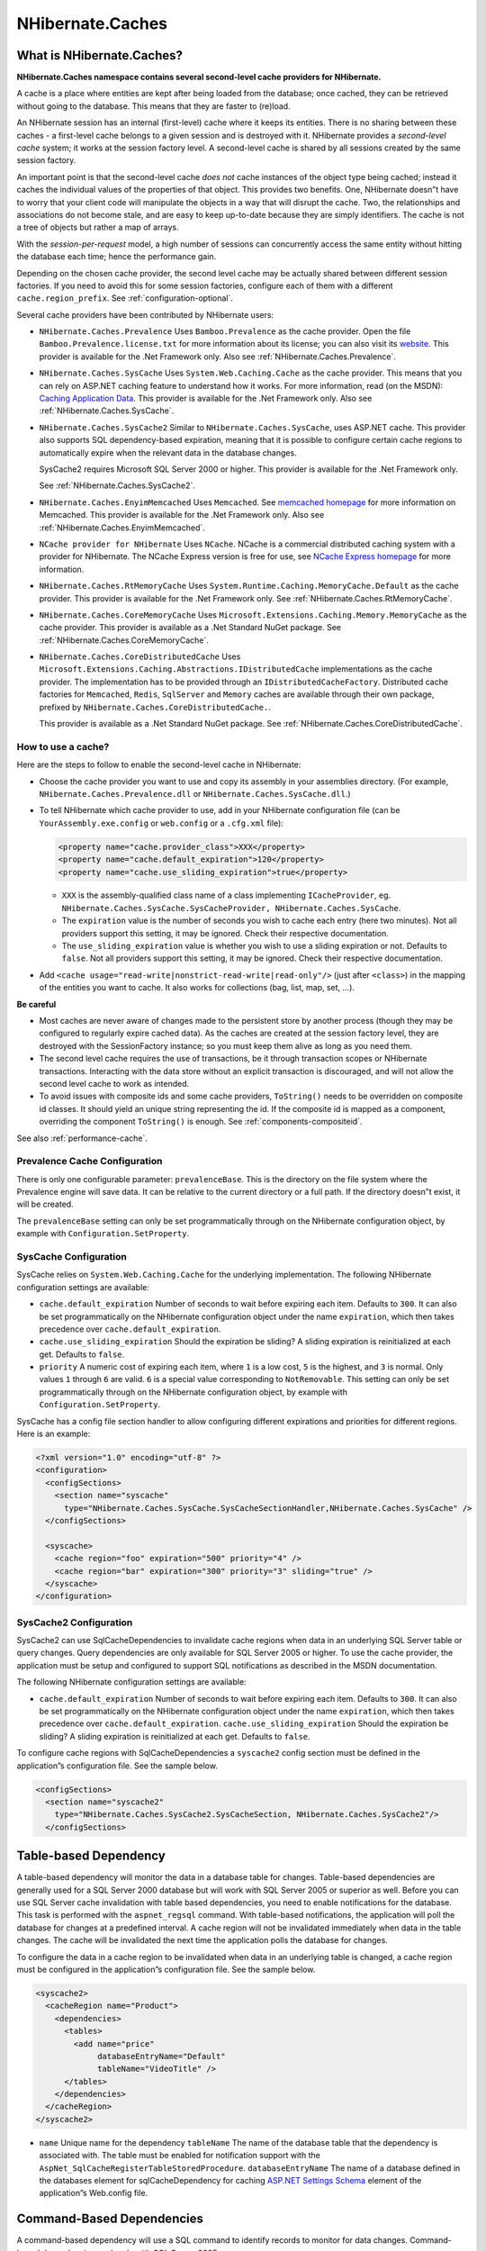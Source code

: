 *****************
NHibernate.Caches
*****************

What is NHibernate.Caches?
--------------------------

**NHibernate.Caches namespace contains several second-level cache providers
for NHibernate.**

A cache is a place where entities are kept after being loaded from the database;
once cached, they can be retrieved without going to the database. This means
that they are faster to (re)load.

An NHibernate session has an internal (first-level) cache where it keeps its
entities. There is no sharing between these caches - a first-level cache belongs
to a given session and is destroyed with it. NHibernate provides a *second-level
cache* system; it works at the session factory level. A second-level cache is
shared by all sessions created by the same session factory.

An important point is that the second-level cache *does not* cache instances of
the object type being cached; instead it caches the individual values of the
properties of that object. This provides two benefits. One, NHibernate doesn”t
have to worry that your client code will manipulate the objects in a way that
will disrupt the cache. Two, the relationships and associations do not become
stale, and are easy to keep up-to-date because they are simply identifiers. The
cache is not a tree of objects but rather a map of arrays.

With the *session-per-request* model, a high number of sessions can concurrently
access the same entity without hitting the database each time; hence the
performance gain.

Depending on the chosen cache provider, the second level cache may be actually
shared between different session factories. If you need to avoid this for some
session factories, configure each of them with a different
``cache.region_prefix``. See :ref:`configuration-optional`.

Several cache providers have been contributed by NHibernate users:

-  ``NHibernate.Caches.Prevalence`` Uses ``Bamboo.Prevalence`` as the cache
   provider. Open the file ``Bamboo.Prevalence.license.txt`` for more
   information about its license; you can also visit its `website
   <http://bbooprevalence.sourceforge.net/>`__. This provider is available for
   the .Net Framework only. Also see :ref:`NHibernate.Caches.Prevalence`.

-  ``NHibernate.Caches.SysCache`` Uses ``System.Web.Caching.Cache`` as the cache
   provider. This means that you can rely on ASP.NET caching feature to
   understand how it works. For more information, read (on the MSDN): `Caching
   Application Data <https://msdn.microsoft.com/en-us/library/6hbbsfk6.aspx>`__.
   This provider is available for the .Net Framework only. Also see
   :ref:`NHibernate.Caches.SysCache`.

-  ``NHibernate.Caches.SysCache2`` Similar to ``NHibernate.Caches.SysCache``,
   uses ASP.NET cache. This provider also supports SQL dependency-based
   expiration, meaning that it is possible to configure certain cache regions to
   automatically expire when the relevant data in the database changes.

   SysCache2 requires Microsoft SQL Server 2000 or higher. This provider is
   available for the .Net Framework only.

   See :ref:`NHibernate.Caches.SysCache2`.

-  ``NHibernate.Caches.EnyimMemcached`` Uses ``Memcached``. See `memcached
   homepage <https://memcached.org/>`__ for more information on Memcached. This
   provider is available for the .Net Framework only. Also see
   :ref:`NHibernate.Caches.EnyimMemcached`.

-  ``NCache provider for NHibernate`` Uses ``NCache``. NCache is a commercial
   distributed caching system with a provider for NHibernate. The NCache Express
   version is free for use, see `NCache Express homepage
   <http://www.alachisoft.com/ncache/>`__ for more information.

-  ``NHibernate.Caches.RtMemoryCache`` Uses
   ``System.Runtime.Caching.MemoryCache.Default`` as the cache provider. This
   provider is available for the .Net Framework only. See
   :ref:`NHibernate.Caches.RtMemoryCache`.

-  ``NHibernate.Caches.CoreMemoryCache`` Uses
   ``Microsoft.Extensions.Caching.Memory.MemoryCache`` as the cache provider.
   This provider is available as a .Net Standard NuGet package. See
   :ref:`NHibernate.Caches.CoreMemoryCache`.

-  ``NHibernate.Caches.CoreDistributedCache`` Uses
   ``Microsoft.Extensions.Caching.Abstractions.IDistributedCache``
   implementations as the cache provider. The implementation has to be provided
   through an ``IDistributedCacheFactory``. Distributed cache factories for
   ``Memcached``, ``Redis``, ``SqlServer`` and ``Memory`` caches are available
   through their own package, prefixed by
   ``NHibernate.Caches.CoreDistributedCache.``.

   This provider is available as a .Net Standard NuGet package. See
   :ref:`NHibernate.Caches.CoreDistributedCache`.

.. _NHibernate.Caches-howto:

How to use a cache?
===================

Here are the steps to follow to enable the second-level cache in NHibernate:

-  Choose the cache provider you want to use and copy its assembly in your
   assemblies directory. (For example, ``NHibernate.Caches.Prevalence.dll`` or
   ``NHibernate.Caches.SysCache.dll``.)

-  To tell NHibernate which cache provider to use, add in your NHibernate
   configuration file (can be ``YourAssembly.exe.config`` or ``web.config`` or a
   ``.cfg.xml`` file):

   .. code:: xml

       <property name="cache.provider_class">XXX</property>
       <property name="cache.default_expiration">120</property>
       <property name="cache.use_sliding_expiration">true</property>

   -  ``XXX`` is the assembly-qualified class name of a class implementing
      ``ICacheProvider``, eg.
      ``NHibernate.Caches.SysCache.SysCacheProvider, NHibernate.Caches.SysCache``.

   -  The ``expiration`` value is the number of seconds you wish to cache each
      entry (here two minutes). Not all providers support this setting, it may
      be ignored. Check their respective documentation.

   -  The ``use_sliding_expiration`` value is whether you wish to use a sliding
      expiration or not. Defaults to ``false``. Not all providers support this
      setting, it may be ignored. Check their respective documentation.

-  Add ``<cache usage="read-write|nonstrict-read-write|read-only"/>`` (just
   after ``<class>``) in the mapping of the entities you want to cache. It also
   works for collections (bag, list, map, set, ...).

**Be careful**

-  Most caches are never aware of changes made to the persistent store by
   another process (though they may be configured to regularly expire cached
   data). As the caches are created at the session factory level, they are
   destroyed with the SessionFactory instance; so you must keep them alive as
   long as you need them.

-  The second level cache requires the use of transactions, be it through
   transaction scopes or NHibernate transactions. Interacting with the data
   store without an explicit transaction is discouraged, and will not allow the
   second level cache to work as intended.

-  To avoid issues with composite ids and some cache providers, ``ToString()``
   needs to be overridden on composite id classes. It should yield an unique
   string representing the id. If the composite id is mapped as a component,
   overriding the component ``ToString()`` is enough. See
   :ref:`components-compositeid`.

See also :ref:`performance-cache`.

.. _NHibernate.Caches.Prevalence:

Prevalence Cache Configuration
==============================

There is only one configurable parameter: ``prevalenceBase``. This is the
directory on the file system where the Prevalence engine will save data. It can
be relative to the current directory or a full path. If the directory doesn”t
exist, it will be created.

The ``prevalenceBase`` setting can only be set programmatically through on the
NHibernate configuration object, by example with ``Configuration.SetProperty``.

.. _NHibernate.Caches.SysCache:

SysCache Configuration
======================

SysCache relies on ``System.Web.Caching.Cache`` for the underlying
implementation. The following NHibernate configuration settings are available:

- ``cache.default_expiration`` Number of seconds to wait before expiring each
  item. Defaults to ``300``. It can also be set programmatically on the
  NHibernate configuration object under the name ``expiration``, which then
  takes precedence over ``cache.default_expiration``.
- ``cache.use_sliding_expiration`` Should the expiration be sliding? A sliding
  expiration is reinitialized at each get. Defaults to ``false``.
- ``priority``
  A numeric cost of expiring each item, where ``1`` is a low cost, ``5`` is the
  highest, and ``3`` is normal. Only values ``1`` through ``6`` are valid.
  ``6`` is a special value corresponding to ``NotRemovable``. This setting can
  only be set programmatically through on the NHibernate configuration object,
  by example with ``Configuration.SetProperty``.

SysCache has a config file section handler to allow configuring different
expirations and priorities for different regions. Here is an example:

.. code:: xml

  <?xml version="1.0" encoding="utf-8" ?>
  <configuration>
    <configSections>
      <section name="syscache"
        type="NHibernate.Caches.SysCache.SysCacheSectionHandler,NHibernate.Caches.SysCache" />
    </configSections>

    <syscache>
      <cache region="foo" expiration="500" priority="4" />
      <cache region="bar" expiration="300" priority="3" sliding="true" />
    </syscache>
  </configuration>

.. _NHibernate.Caches.SysCache2:

SysCache2 Configuration
=======================

SysCache2 can use SqlCacheDependencies to invalidate cache regions when data in
an underlying SQL Server table or query changes. Query dependencies are only
available for SQL Server 2005 or higher. To use the cache provider, the
application must be setup and configured to support SQL notifications as
described in the MSDN documentation.

The following NHibernate configuration settings are available:

-  ``cache.default_expiration`` Number of seconds to wait before expiring each
   item. Defaults to ``300``. It can also be set programmatically on the
   NHibernate configuration object under the name ``expiration``, which then
   takes precedence over ``cache.default_expiration``.
   ``cache.use_sliding_expiration`` Should the expiration be sliding? A sliding
   expiration is reinitialized at each get. Defaults to ``false``.

To configure cache regions with SqlCacheDependencies a ``syscache2`` config
section must be defined in the application”s configuration file. See the sample
below.

.. code:: xml

  <configSections>
    <section name="syscache2"
      type="NHibernate.Caches.SysCache2.SysCacheSection, NHibernate.Caches.SysCache2"/>
    </configSections>

Table-based Dependency
----------------------

A table-based dependency will monitor the data in a database table for changes.
Table-based dependencies are generally used for a SQL Server 2000 database but
will work with SQL Server 2005 or superior as well. Before you can use SQL
Server cache invalidation with table based dependencies, you need to enable
notifications for the database. This task is performed with the
``aspnet_regsql`` command. With table-based notifications, the application will
poll the database for changes at a predefined interval. A cache region will not
be invalidated immediately when data in the table changes. The cache will be
invalidated the next time the application polls the database for changes.

To configure the data in a cache region to be invalidated when data in an
underlying table is changed, a cache region must be configured in the
application”s configuration file. See the sample below.

.. code:: xml

  <syscache2>
    <cacheRegion name="Product">
      <dependencies>
        <tables>
          <add name="price"
               databaseEntryName="Default"
               tableName="VideoTitle" />
        </tables>
      </dependencies>
    </cacheRegion>
  </syscache2>

-  ``name`` Unique name for the dependency ``tableName`` The name of the
   database table that the dependency is associated with. The table must be
   enabled for notification support with the
   ``AspNet_SqlCacheRegisterTableStoredProcedure``. ``databaseEntryName`` The
   name of a database defined in the databases element for sqlCacheDependency
   for caching `ASP.NET Settings Schema`_ element
   of the application”s Web.config file.

.. _ASP.NET Settings Schema: https://msdn.microsoft.com/en-us/library/b5ysx397(v=vs.71).aspx

Command-Based Dependencies
--------------------------

A command-based dependency will use a SQL command to identify records to monitor
for data changes. Command-based dependencies work only with SQL Server 2005.

Before you can use SQL Server cache invalidation with command-based
dependencies, you need to enable the Service Broker for query notifications. The
application must also start the listener for receiving change notifications from
SQL Server. With command based notifications, SQL Server will notify the
application when the data of a record returned in the results of a SQL query has
changed. Note that a change will be indicated if the data in any of the columns
of a record change, not just the columns returned by a query. The query is a way
to limit the number of records monitored for changes, not the columns. As soon
as data in one of the records is modified, the data in the cache region will be
invalidated immediately.

To configure the data in a cache region to be invalidated based on a SQL
command, a cache region must be configured in the application”s configuration
file. See the samples below.

.. code:: xml

  <cacheRegion name="Product" priority="High">
    <dependencies>
      <commands>
        <add name="price"
             command="ActiveProductsStoredProcedure"
             isStoredProcedure="true" />
      </commands>
    </dependencies>
  </cacheRegion>

  <cacheRegion name="Product" priority="High">
    <dependencies>
      <commands>
        <add name="price"
             command="Select VideoTitleId from dbo.VideoTitle where Active = 1"
             connectionName="default"
             connectionStringProviderType="NHibernate.Caches.SysCache2.ConfigConnectionStringProvider, NHibernate.Caches.SysCache2" />
      </commands>
    </dependencies>
  </cacheRegion>

-  ``name`` Unique name for the dependency ``command`` (required) SQL command
   that returns results which should be monitored for data changes
   ``isStoredProcedure`` (optional) Indicates if command is a stored procedure.
   The default is ``false`` ``connectionName`` (optional) The name of the
   connection in the applications configuration file to use for registering the
   cache dependency for change notifications. If no value is supplied for
   ``connectionName`` or ``connectionStringProviderType``, the connection
   properties from the NHibernate configuration will be used.
   ``connectionStringProviderType`` (optional) ``IConnectionStringProvider`` to
   use for retrieving the connection string to use for registering the cache
   dependency for change notifications. If no value is supplied for
   ``connectionName``, the unnamed connection supplied by the provider will be
   used.

Aggregate Dependencies
----------------------

Multiple cache dependencies can be specified. If any of the dependencies
triggers a change notification, the data in the cache region will be
invalidated. See the samples below.

.. code:: xml

  <cacheRegion name="Product">
    <dependencies>
      <commands>
        <add name="price"
             command="ActiveProductsStoredProcedure"
             isStoredProcedure="true" />
        <add name="quantity"
             command="select quantityAvailable from dbo.VideoAvailability" />
      </commands>
    </dependencies>
  </cacheRegion>

  <cacheRegion name="Product">
    <dependencies>
      <commands>
        <add name="price"
             command="ActiveProductsStoredProcedure"
             isStoredProcedure="true" />
      </commands>
      <tables>
        <add name="quantity"
             databaseEntryName="Default"
             tableName=" VideoAvailability" />
      </tables>
    </dependencies>
  </cacheRegion>

Additional Settings
-------------------

In addition to data dependencies for the cache regions, time based expiration
policies can be specified for each item added to the cache. Time based
expiration policies will not invalidate the data dependencies for the whole
cache region, but serve as a way to remove items from the cache after they have
been in the cache for a specified amount of time. See the samples below.

.. code:: xml

  <cacheRegion name="Product" relativeExpiration="300" priority="High"
      useSlidingExpiration="true" />

  <cacheRegion name="Product" timeOfDayExpiration="2:00:00"
      priority="High" />

-  ``relativeExpiration`` Number of seconds that an individual item will exist
   in the cache before being removed. Defaults to ``300`` if neither
   ``relativeExpiration`` nor ``timeOfDayExpiration`` are defined, and if no
   expiration settings are defined in NHibernate configuration.

-  ``useSlidingExpiration`` Should the expiration be sliding? A sliding
   expiration is reinitialized at each get. Defaults to ``false`` if not defined
   in NHibernate configuration.

-  ``timeOfDayExpiration`` 24 hour based time of day that an item will exist in
   the cache until. 12am is specified as 00:00:00; 10pm is specified as
   22:00:00. Only valid if relativeExpiration is not specified. Time of Day
   Expiration is useful for scenarios where items should be expired from the
   cache after a daily process completes.

-  ``priority`` ``System.Web.Caching.CacheItemPriority`` that identifies the
-  relative priority of items stored in the cache.

.. _NHibernate.Caches.EnyimMemcached:

EnyimMemcached Configuration
============================

Its configuration relies on the EnyimMemcached library own configuration,
through its ``enyim.com/memcached`` configuration section. See `project site
<https://github.com/enyim/EnyimMemcached>`__.

.. _NHibernate.Caches.RtMemoryCache:

RtMemoryCache Configuration
===========================

RtMemoryCache relies on ``System.Runtime.Caching.MemoryCache`` for the
underlying implementation. The following NHibernate configuration settings are
available:

- ``cache.default_expiration`` Number of seconds to wait before expiring each
  item. Defaults to ``300``. It can also be set programmatically on the
  NHibernate configuration object under the name ``expiration``, which then
  takes precedence over ``cache.default_expiration``.
- ``cache.use_sliding_expiration`` Should the expiration be sliding? A sliding
  expiration is reinitialized at each get. Defaults to ``false``.

RtMemoryCache has a config file section handler to allow configuring different
expirations for different regions. Here is an example:

.. code:: xml

  <?xml version="1.0" encoding="utf-8" ?>
  <configuration>
    <configSections>
      <section name="rtmemorycache"
        type="NHibernate.Caches.RtMemoryCache.RtMemoryCacheSectionHandler,NHibernate.Caches.RtMemoryCache" />
    </configSections>

    <rtmemorycache>
      <cache region="foo" expiration="500" />
      <cache region="bar" expiration="300" sliding="true" />
    </rtmemorycache>
  </configuration>

.. _NHibernate.Caches.CoreMemoryCache:

CoreMemoryCache Configuration
=============================

CoreMemoryCache relies on ``Microsoft.Extensions.Caching.Memory.MemoryCache``
for the underlying implementation. The following NHibernate configuration
settings are available:

-  ``cache.default_expiration`` Number of seconds to wait before expiring each
   item. Defaults to ``300``. It can also be set programmatically on the
   NHibernate configuration object under the name ``expiration``, which then
   takes precedence over ``cache.default_expiration``.
   ``cache.use_sliding_expiration`` Should the expiration be sliding? A sliding
   expiration is reinitialized at each get. Defaults to ``false``.

CoreMemoryCache has a config file section handler to allow configuring different
expirations for different regions, and configuring the ``MemoryCache``
expiration scan frequency. Here is an example:

.. code:: xml

  <?xml version="1.0" encoding="utf-8" ?>
  <configuration>
    <configSections>
      <section name="corememorycache"
        type="NHibernate.Caches.CoreMemoryCache.CoreMemoryCacheSectionHandler,
                NHibernate.Caches.CoreMemoryCache" />
    </configSections>
    <corememorycache expiration-scan-frequency="00:05:00">
      <cache region="foo" expiration="500" />
      <cache region="bar" expiration="300" sliding="true" />
    </corememorycache>
  </configuration>

.. _NHibernate.Caches.CoreDistributedCache:

CoreDistributedCache Configuration
==================================

CoreDistributedCache relies on
``Microsoft.Extensions.Caching.Abstractions.IDistributedCache`` implementations.
The implementation has to be provided through an ``IDistributedCacheFactory``,
either supplied through configuration or programmatically by affecting
``CoreDistributedCacheProvider.CacheFactory`` before building a session factory.
The following NHibernate configuration settings are available:

- ``cache.default_expiration`` Number of seconds to wait before expiring each
  item. Defaults to ``300``. It can also be set programmatically on the
  NHibernate configuration object under the name ``expiration``, which then
  takes precedence over ``cache.default_expiration``.
- ``cache.use_sliding_expiration`` Should the expiration be sliding? A sliding
  expiration is reinitialized at each get. Defaults to ``false``.

CoreDistributedCache has a config file section handler to allow configuring
different expirations for different regions, configuring the
``IDistributedCacheFactory`` to use, and configuring additional properties
specific to the chosen ``IDistributedCache`` implementation. Here is an example:

.. code:: xml

  <?xml version="1.0" encoding="utf-8" ?>
  <configuration>
    <configSections>
    <section name="coredistributedcache"
      type="
      NHibernate.Caches.CoreDistributedCache.CoreDistributedCacheSectionHandler,
      NHibernate.Caches.CoreDistributedCache" />
    </configSections>

    <coredistributedcache
      factory-class="
          NHibernate.Caches.CoreDistributedCache.Memory.MemoryFactory,
          NHibernate.Caches.CoreDistributedCache.Memory">
      <properties>
        <property name="expiration-scan-frequency">00:10:00</property>
        <property name="size-limit">1048576</property>
      </properties>
      <cache region="foo" expiration="500" sliding="true" />
      <cache region="noExplicitExpiration" sliding="true" />
    </coredistributedcache>
  </configuration>

CoreDistributedCache does not support ``NHibernate.Cache.ICache.Clear``.
Clearing the NHibernate cache has no effects with CoreDistributedCache.

Memcached distributed cache factory
-----------------------------------

``NHibernate.Caches.CoreDistributedCache.Memcached`` provides a Redis
distributed cache factory. This factory yields a
``Enyim.Caching.MemcachedClient`` from ``EnyimMemcachedCore``. For using it,
reference the cache factory package and set the ``factory-class`` attribute of
the ``coredistributedcache`` configuration section to
``NHibernate.Caches.CoreDistributedCache.Memcached.MemcachedFactory,
NHibernate.Caches.CoreDistributedCache.Memcached``.

Memcached does not support sliding expirations. ``cache.use_sliding_expiration``
setting or ``sliding`` region setting do not have any effect with Memcached.

The following additional properties can be configured:

-  ``configuration`` The JSON configuration of EnyimMemcachedCore, see its
   project website. It has to be structured like the value part of the
   ”enyimMemcached” property in an appsettings.json file.

   .. code:: json

    {
      "Servers":[
         {
            "Address":"localhost",
            "Port":11211
         }
      ]
    }

Redis distributed cache factory
-------------------------------

``NHibernate.Caches.CoreDistributedCache.Redis`` provides a Redis distributed
cache factory. This factory yields a
``Microsoft.Extensions.Caching.Redis.RedisCache``. For using it, reference the
cache factory package and set the ``factory-class`` attribute of the
``coredistributedcache`` configuration section to
``NHibernate.Caches.CoreDistributedCache.Redis.RedisFactory,
NHibernate.Caches.CoreDistributedCache.Redis``.

The following additional properties can be configured:

-  ``configuration`` Its value will be used to set the Configuration property of
   the RedisCache options (``RedisCacheOptions``). ``instance-name`` Its value
   will be used to set the InstanceName property of the RedisCache options
   (``RedisCacheOptions``).

SQL Server distributed cache factory
------------------------------------

``NHibernate.Caches.CoreDistributedCache.SqlServer`` provides a SQL Server
distributed cache factory. This factory yields a
``Microsoft.Extensions.Caching.SqlServer.SqlServerCache``. For using it,
reference the cache factory package and set the ``factory-class`` attribute of
the ``coredistributedcache`` configuration section to
``NHibernate.Caches.CoreDistributedCache.SqlServer.SqlServerFactory,
NHibernate.Caches.CoreDistributedCache.SqlServer``.

The following additional properties can be configured:

- ``connection-string``
  Its value will be used to set the ``ConnectionString`` property of the
  ``SqlServerCache`` options (``SqlServerCacheOptions``).
- ``schema-name``
  Its value will be used to set the ``SchemaName`` property of the
  ``SqlServerCache`` options (``SqlServerCacheOptions``).
- ``table-name``
   Its value will be used to set the ``TableName`` property of the
   ``SqlServerCache`` options (``SqlServerCacheOptions``).
- ``expired-items-deletion-interval``
  Its value will be used to set the ``ExpiredItemsDeletionInterval`` property
  of the ``SqlServerCache`` options (``SqlServerCacheOptions``). It can be
  provided either as an integer being a number of minutes or as
  a ``TimeSpan`` string representation.

Memory distributed cache factory
--------------------------------

``NHibernate.Caches.CoreDistributedCache.Memory`` provides a memory
”distributed” cache factory. This factory yields a
``Microsoft.Extensions.Caching.Memory.MemoryDistributedCache``. For using it,
reference the cache factory package and set the ``factory-class`` attribute of
the ``coredistributedcache`` configuration section to
``NHibernate.Caches.CoreDistributedCache.Memory.MemoryFactory,
NHibernate.Caches.CoreDistributedCache.Memory``.

As implied by its name, this cache is not actually distributed. It is meant for
testing purpose. For other usages, consider using another memory cache provider,
like ``CoreMemoryCache``. Due to the distributed cache implementation, using the
``MemoryDistributedCache`` has some drawbacks compared to most other memory
cache providers: it will serialize cached objects, incurring some overhead; it
does not support clearing the cache. But due to the serialization of cached
objects, it is able of computing its consumed memory size, thus the availability
of the ``SizeLimit`` option.

The following additional properties can be configured:

- ``expiration-scan-frequency`` Its value will be used to set the
  ``ExpirationScanFrequency`` property of the ``MemoryDistributedCache``
  options (``MemoryDistributedCacheOptions``). It can be provided either as an
  integer being a number of minutes or as a ``TimeSpan`` string representation.
- ``size-limit`` Its value will be used to set the ``SizeLimit`` property of
   the ``MemoryDistributedCache`` options (``MemoryDistributedCacheOptions``).
   Its value is an integer, representing the maximal bytes count to be stored in
   the cache.
